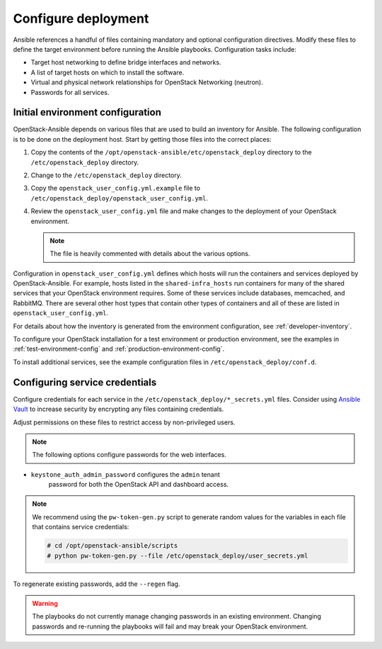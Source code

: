 .. _configure:

====================
Configure deployment
====================

.. figure:: figures/installation-workflow-configure-deployment.png
   :width: 100%

Ansible references a handful of files containing mandatory and optional
configuration directives. Modify these files to define the
target environment before running the Ansible playbooks. Configuration
tasks include:

* Target host networking to define bridge interfaces and
  networks.
* A list of target hosts on which to install the software.
* Virtual and physical network relationships for OpenStack
  Networking (neutron).
* Passwords for all services.

Initial environment configuration
~~~~~~~~~~~~~~~~~~~~~~~~~~~~~~~~~

OpenStack-Ansible depends on various files that are used to build an inventory
for Ansible. The following configuration is to be done on the deployment host.
Start by getting those files into the correct places:

#. Copy the contents of the
   ``/opt/openstack-ansible/etc/openstack_deploy`` directory to the
   ``/etc/openstack_deploy`` directory.

#. Change to the ``/etc/openstack_deploy`` directory.

#. Copy the ``openstack_user_config.yml.example`` file to
   ``/etc/openstack_deploy/openstack_user_config.yml``.

#. Review the ``openstack_user_config.yml`` file and make changes
   to the deployment of your OpenStack environment.

   .. note::

      The file is heavily commented with details about the various options.

Configuration in ``openstack_user_config.yml`` defines which hosts
will run the containers and services deployed by OpenStack-Ansible. For
example, hosts listed in the ``shared-infra_hosts`` run containers for many of
the shared services that your OpenStack environment requires. Some of these
services include databases, memcached, and RabbitMQ. There are several other
host types that contain other types of containers and all of these are listed
in ``openstack_user_config.yml``.

For details about how the inventory is generated from the environment
configuration, see :ref:`developer-inventory`.

To configure your OpenStack installation for a test environment or production
environment, see the examples in :ref:`test-environment-config` and
:ref:`production-environment-config`.

To install additional services, see the example configuration files in
``/etc/openstack_deploy/conf.d``.

Configuring service credentials
~~~~~~~~~~~~~~~~~~~~~~~~~~~~~~~
Configure credentials for each service in the
``/etc/openstack_deploy/*_secrets.yml`` files. Consider using `Ansible
Vault <http://docs.ansible.com/playbooks_vault.html>`_ to increase
security by encrypting any files containing credentials.

Adjust permissions on these files to restrict access by non-privileged
users.

.. note::

   The following options configure passwords for the web interfaces.

* ``keystone_auth_admin_password`` configures the ``admin`` tenant
   password for both the OpenStack API and dashboard access.

.. note::

   We recommend using the ``pw-token-gen.py`` script to generate random
   values for the variables in each file that contains service credentials:

   .. code-block:: shell-session

      # cd /opt/openstack-ansible/scripts
      # python pw-token-gen.py --file /etc/openstack_deploy/user_secrets.yml

To regenerate existing passwords, add the ``--regen`` flag.

.. warning::

   The playbooks do not currently manage changing passwords in an existing
   environment. Changing passwords and re-running the playbooks will fail
   and may break your OpenStack environment.
